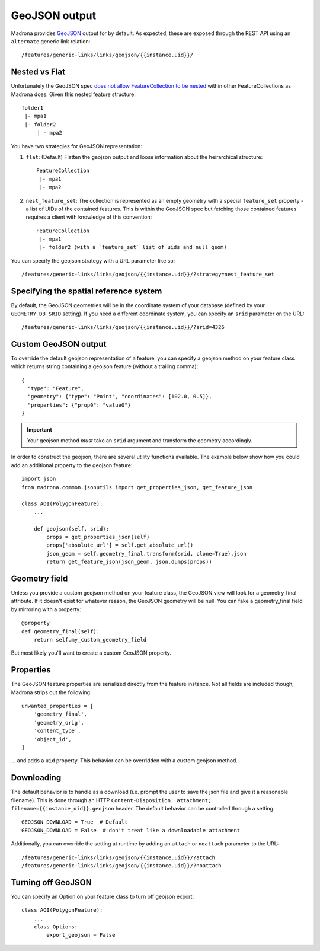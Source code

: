 .. _geojson:

GeoJSON output
====================================

Madrona provides `GeoJSON <http://www.geojson.org/>`_ output for by default. As expected, these are exposed through the REST API using an ``alternate`` generic link relation::

    /features/generic-links/links/geojson/{{instance.uid}}/

Nested vs Flat
--------------

Unfortunately the GeoJSON spec `does not allow FeatureCollection to be nested <http://www.geojson.org/geojson-spec.html#feature-collection-objects>`_ within other FeatureCollections as Madrona does. Given this nested feature structure::

         folder1
          |- mpa1
          |- folder2
              | - mpa2

You have two strategies for GeoJSON representation:

1. ``flat``: (Default) Flatten the geojson output and loose information about the heirarchical structure::

     FeatureCollection 
      |- mpa1
      |- mpa2

2. ``nest_feature_set``: The collection is represented as an empty geometry with a special ``feature_set`` property - a list of UIDs of the contained features. This is within the GeoJSON spec but fetching those contained features requires a client with knowledge of this convention::

     FeatureCollection 
      |- mpa1
      |- folder2 (with a `feature_set` list of uids and null geom)

You can specify the geojson strategy with a URL parameter like so::

    /features/generic-links/links/geojson/{{instance.uid}}/?strategy=nest_feature_set

Specifying the spatial reference system
----------------------------------------
By default, the GeoJSON geometries will be in the coordinate system of your database (defined by your ``GEOMETRY_DB_SRID`` setting).
If you need a different coordinate system, you can specify an ``srid`` parameter on the URL::

    /features/generic-links/links/geojson/{{instance.uid}}/?srid=4326


Custom GeoJSON output
----------------------
To override the default geojson representation of a feature, you can specify a geojson method on your feature class 
which returns string containing a geojson feature (without a trailing comma)::
 
      { 
        "type": "Feature",
        "geometry": {"type": "Point", "coordinates": [102.0, 0.5]},
        "properties": {"prop0": "value0"}
      }

.. important:: Your geojson method *must* take an ``srid`` argument and transform the geometry accordingly. 

In order to construct the geojson, there are several utility functions available. The example below show 
how you could add an additional property to the geojson feature::

    import json
    from madrona.common.jsonutils import get_properties_json, get_feature_json 

    class AOI(PolygonFeature):
        ...

        def geojson(self, srid):
            props = get_properties_json(self)
            props['absolute_url'] = self.get_absolute_url()
            json_geom = self.geometry_final.transform(srid, clone=True).json
            return get_feature_json(json_geom, json.dumps(props))


Geometry field
--------------
Unless you provide a custom geojson method on your feature class, the GeoJSON view will look for a geometry_final attribute.
If it doesn't exist for whatever reason, the GeoJSON geometry will be null. You can fake a geometry_final field 
by mirroring with a property::

        @property
        def geometry_final(self):
            return self.my_custom_geometry_field

But most likely you'll want to create a custom GeoJSON property.


Properties
----------
The GeoJSON feature properties are serialized directly from the feature instance. Not all fields are included though; 
Madrona strips out the following::

    unwanted_properties = [
        'geometry_final', 
        'geometry_orig', 
        'content_type', 
        'object_id', 
    ]

... and adds a ``uid`` property. This behavior can be overridden with a custom geojson method.  


Downloading
------------
The default behavior is to handle as a download (i.e. prompt the user to save the json file and give it a reasonable filename). This is done
through an HTTP ``Content-Disposition: attachment; filename={{instance_uid}}.geojson`` header. 
The default behavior can be controlled through a setting::

    GEOJSON_DOWNLOAD = True  # Default
    GEOJSON_DOWNLOAD = False  # don't treat like a downloadable attachment

Additionally, you can override the setting at runtime by adding an ``attach`` or ``noattach`` parameter to the URL::

    /features/generic-links/links/geojson/{{instance.uid}}/?attach
    /features/generic-links/links/geojson/{{instance.uid}}/?noattach



Turning off GeoJSON 
-------------------
You can specify an Option on your feature class to turn off geojson export::

    class AOI(PolygonFeature):
        ...
        class Options:
            export_geojson = False

